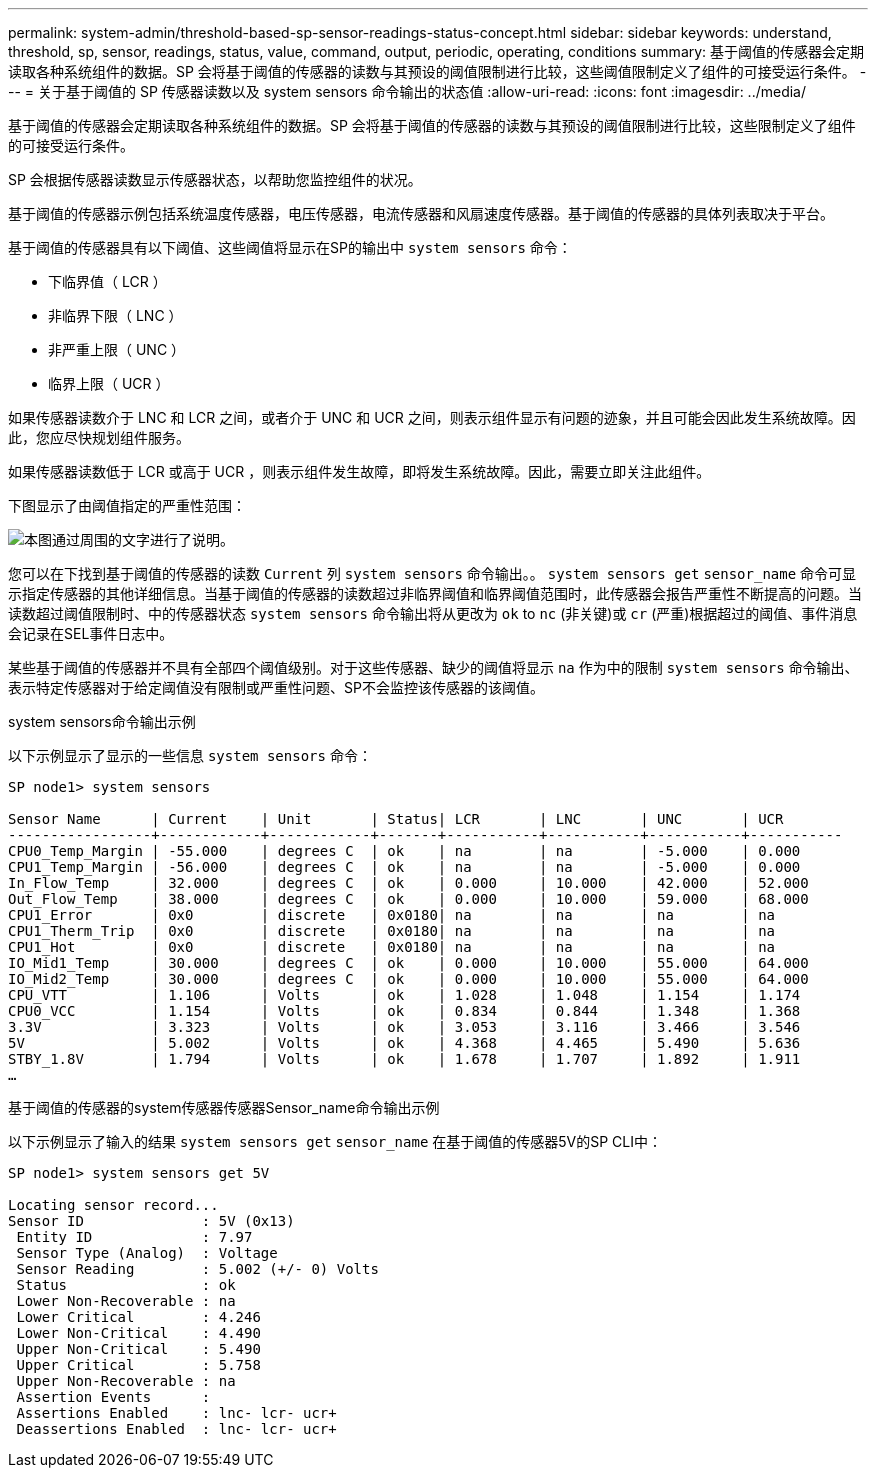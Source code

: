 ---
permalink: system-admin/threshold-based-sp-sensor-readings-status-concept.html 
sidebar: sidebar 
keywords: understand, threshold, sp, sensor, readings, status, value, command, output, periodic, operating, conditions 
summary: 基于阈值的传感器会定期读取各种系统组件的数据。SP 会将基于阈值的传感器的读数与其预设的阈值限制进行比较，这些阈值限制定义了组件的可接受运行条件。 
---
= 关于基于阈值的 SP 传感器读数以及 system sensors 命令输出的状态值
:allow-uri-read: 
:icons: font
:imagesdir: ../media/


[role="lead"]
基于阈值的传感器会定期读取各种系统组件的数据。SP 会将基于阈值的传感器的读数与其预设的阈值限制进行比较，这些限制定义了组件的可接受运行条件。

SP 会根据传感器读数显示传感器状态，以帮助您监控组件的状况。

基于阈值的传感器示例包括系统温度传感器，电压传感器，电流传感器和风扇速度传感器。基于阈值的传感器的具体列表取决于平台。

基于阈值的传感器具有以下阈值、这些阈值将显示在SP的输出中 `system sensors` 命令：

* 下临界值（ LCR ）
* 非临界下限（ LNC ）
* 非严重上限（ UNC ）
* 临界上限（ UCR ）


如果传感器读数介于 LNC 和 LCR 之间，或者介于 UNC 和 UCR 之间，则表示组件显示有问题的迹象，并且可能会因此发生系统故障。因此，您应尽快规划组件服务。

如果传感器读数低于 LCR 或高于 UCR ，则表示组件发生故障，即将发生系统故障。因此，需要立即关注此组件。

下图显示了由阈值指定的严重性范围：

image:sp-sensor-thresholds.png["本图通过周围的文字进行了说明。"]

您可以在下找到基于阈值的传感器的读数 `Current` 列 `system sensors` 命令输出。。 `system sensors get` `sensor_name` 命令可显示指定传感器的其他详细信息。当基于阈值的传感器的读数超过非临界阈值和临界阈值范围时，此传感器会报告严重性不断提高的问题。当读数超过阈值限制时、中的传感器状态 `system sensors` 命令输出将从更改为 `ok` to `nc` (非关键)或 `cr` (严重)根据超过的阈值、事件消息会记录在SEL事件日志中。

某些基于阈值的传感器并不具有全部四个阈值级别。对于这些传感器、缺少的阈值将显示 `na` 作为中的限制 `system sensors` 命令输出、表示特定传感器对于给定阈值没有限制或严重性问题、SP不会监控该传感器的该阈值。

.system sensors命令输出示例
以下示例显示了显示的一些信息 `system sensors` 命令：

[listing]
----
SP node1> system sensors

Sensor Name      | Current    | Unit       | Status| LCR       | LNC       | UNC       | UCR
-----------------+------------+------------+-------+-----------+-----------+-----------+-----------
CPU0_Temp_Margin | -55.000    | degrees C  | ok    | na        | na        | -5.000    | 0.000
CPU1_Temp_Margin | -56.000    | degrees C  | ok    | na        | na        | -5.000    | 0.000
In_Flow_Temp     | 32.000     | degrees C  | ok    | 0.000     | 10.000    | 42.000    | 52.000
Out_Flow_Temp    | 38.000     | degrees C  | ok    | 0.000     | 10.000    | 59.000    | 68.000
CPU1_Error       | 0x0        | discrete   | 0x0180| na        | na        | na        | na
CPU1_Therm_Trip  | 0x0        | discrete   | 0x0180| na        | na        | na        | na
CPU1_Hot         | 0x0        | discrete   | 0x0180| na        | na        | na        | na
IO_Mid1_Temp     | 30.000     | degrees C  | ok    | 0.000     | 10.000    | 55.000    | 64.000
IO_Mid2_Temp     | 30.000     | degrees C  | ok    | 0.000     | 10.000    | 55.000    | 64.000
CPU_VTT          | 1.106      | Volts      | ok    | 1.028     | 1.048     | 1.154     | 1.174
CPU0_VCC         | 1.154      | Volts      | ok    | 0.834     | 0.844     | 1.348     | 1.368
3.3V             | 3.323      | Volts      | ok    | 3.053     | 3.116     | 3.466     | 3.546
5V               | 5.002      | Volts      | ok    | 4.368     | 4.465     | 5.490     | 5.636
STBY_1.8V        | 1.794      | Volts      | ok    | 1.678     | 1.707     | 1.892     | 1.911
…
----
.基于阈值的传感器的system传感器传感器Sensor_name命令输出示例
以下示例显示了输入的结果 `system sensors get` `sensor_name` 在基于阈值的传感器5V的SP CLI中：

[listing]
----
SP node1> system sensors get 5V

Locating sensor record...
Sensor ID              : 5V (0x13)
 Entity ID             : 7.97
 Sensor Type (Analog)  : Voltage
 Sensor Reading        : 5.002 (+/- 0) Volts
 Status                : ok
 Lower Non-Recoverable : na
 Lower Critical        : 4.246
 Lower Non-Critical    : 4.490
 Upper Non-Critical    : 5.490
 Upper Critical        : 5.758
 Upper Non-Recoverable : na
 Assertion Events      :
 Assertions Enabled    : lnc- lcr- ucr+
 Deassertions Enabled  : lnc- lcr- ucr+
----
